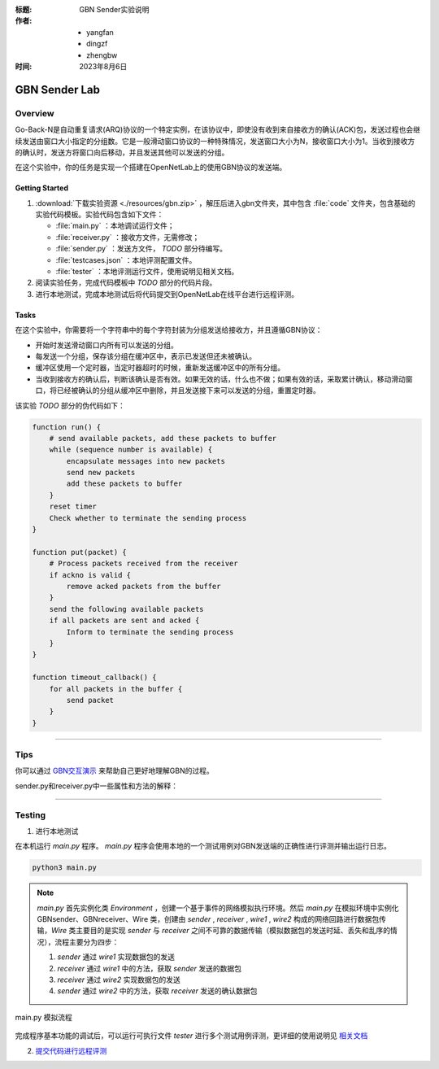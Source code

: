 :标题: GBN Sender实验说明

:作者:
 - yangfan
 - dingzf
 - zhengbw

:时间: 2023年8月6日

==============
GBN Sender Lab
==============

Overview
========


Go-Back-N是自动重复请求(ARQ)协议的一个特定实例，在该协议中，即使没有收到来自接收方的确认(ACK)包，发送过程也会继续发送由窗口大小指定的分组数。它是一般滑动窗口协议的一种特殊情况，发送窗口大小为N，接收窗口大小为1。当收到接收方的确认时，发送方将窗口向后移动，并且发送其他可以发送的分组。

在这个实验中，你的任务是实现一个搭建在OpenNetLab上的使用GBN协议的发送端。

Getting Started
---------------

1. :download:`下载实验资源 <./resources/gbn.zip>` ，解压后进入gbn文件夹，其中包含 :file:`code` 文件夹，包含基础的实验代码模板。实验代码包含如下文件：

   - :file:`main.py` ：本地调试运行文件；
   - :file:`receiver.py` ：接收方文件，无需修改；
   - :file:`sender.py` ：发送方文件， `TODO` 部分待编写。
   - :file:`testcases.json` ：本地评测配置文件。
   - :file:`tester` ：本地评测运行文件，使用说明见相关文档。

2. 阅读实验任务，完成代码模板中 `TODO` 部分的代码片段。

3. 进行本地测试，完成本地测试后将代码提交到OpenNetLab在线平台进行远程评测。

Tasks
-----

在这个实验中，你需要将一个字符串中的每个字符封装为分组发送给接收方，并且遵循GBN协议：

- 开始时发送滑动窗口内所有可以发送的分组。

- 每发送一个分组，保存该分组在缓冲区中，表示已发送但还未被确认。

- 缓冲区使用一个定时器，当定时器超时的时候，重新发送缓冲区中的所有分组。

- 当收到接收方的确认后，判断该确认是否有效。如果无效的话，什么也不做；如果有效的话，采取累计确认，移动滑动窗口，将已经被确认的分组从缓冲区中删除，并且发送接下来可以发送的分组，重置定时器。

该实验 `TODO` 部分的伪代码如下：

.. code-block:: text

    function run() {
        # send available packets, add these packets to buffer
        while (sequence number is available) {
            encapsulate messages into new packets 
            send new packets
            add these packets to buffer
        }
        reset timer
        Check whether to terminate the sending process
    }

    function put(packet) {
        # Process packets received from the receiver
        if ackno is valid {
            remove acked packets from the buffer
        }
        send the following available packets
        if all packets are sent and acked {
            Inform to terminate the sending process
        }
    }

    function timeout_callback() {
        for all packets in the buffer {
            send packet
        }
    }

------------

Tips
====

你可以通过 `GBN交互演示 <https://www2.tkn.tu-berlin.de/teaching/rn/animations/gbn_sr/>`_ 来帮助自己更好地理解GBN的过程。


sender.py和receiver.py中一些属性和方法的解释：


.. py:attribute:: self.seqno_range
   :noindex:

   序号空间大小。请注意序号空间的序号是从0开始的；

.. py:attribute:: self.window_size
   :noindex:

   滑动窗口大小；

.. py:attribute:: self.timer
   :noindex:

   发送方的定时器；

.. py:attribute:: self.env
   :noindex:

   程序运行的环境；

.. py:attribute:: self.debug
   :noindex:

   控制运行过程中日志信息输出，可以设置为True以方便调试；

.. py:attribute:: self.proc
   :noindex:

   发送方的进程；

.. py:function:: new_packet(self, seqno, data) -> Packet
   :noindex:

   将需要传输的信息内容封装为一个数据包；

   @参数: seqno - 数据包的序列号

   @参数: data - 数据包所携带的数据内容

   @返回类型: 已封装好的一个数据包实例


.. py:function:: timeout_callback(self)
   :noindex:

   超时处理的回调函数，当gbn sender中的超时器超时会自动调用该函数，你需要在该函数中发送所有未收到确认的数据包；

.. py:function:: send_packet(self, packet)
   :noindex:

   发送数据包packet到receiver；

   @参数: packet - 需要发送的一个数据包实例

.. py:function:: run(self, env) 
   :noindex:

   在给定的环境中运行发送端；

   @参数: env - 程序的运行环境；

.. py:function:: put(self, packet)
   :noindex:

   处理确认数据包并且发送余下的数据；

   @参数: packet - sender接受到的来自receiver的确认数据包

.. py:function:: dprint(self, msg)
   :noindex:

   打印运行日志信息。

   @参数: msg - 需要打印的信息

------------

Testing
=======

1. 进行本地测试

在本机运行 *main.py* 程序。 *main.py* 程序会使用本地的一个测试用例对GBN发送端的正确性进行评测并输出运行日志。

.. code-block:: shell

    python3 main.py


.. note::
    `main.py` 首先实例化类 `Environment` ，创建一个基于事件的网络模拟执行环境。然后 `main.py` 在模拟环境中实例化 GBNsender、GBNreceiver、Wire 类，创建由 `sender` , `receiver` , `wire1` , `wire2` 构成的网络回路进行数据包传输，`Wire` 类主要目的是实现 `sender` 与 `receiver` 之间不可靠的数据传输（模拟数据包的发送时延、丢失和乱序的情况），流程主要分为四步：

    1. `sender` 通过 `wire1` 实现数据包的发送
    2. `receiver` 通过 `wire1` 中的方法，获取 `sender` 发送的数据包
    3. `receiver` 通过 `wire2` 实现数据包的发送
    4. `sender` 通过 `wire2` 中的方法，获取 `receiver` 发送的确认数据包

.. figure:: ./images/main.png
   :name: gbn_main_process
   :align: center
   :width: 600px
   :alt: image cannot be loaded

   main.py 模拟流程



完成程序基本功能的调试后，可以运行可执行文件 `tester` 进行多个测试用例评测，更详细的使用说明见 `相关文档 <./tester.html>`_

2. `提交代码进行远程评测 <../platform/intro.html>`_
